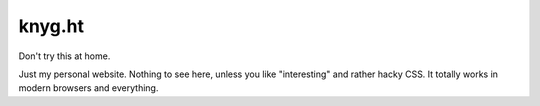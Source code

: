 knyg.ht
=======

Don't try this at home.

Just my personal website. Nothing to see here, unless you like "interesting"
and rather hacky CSS. It totally works in modern browsers and everything.

